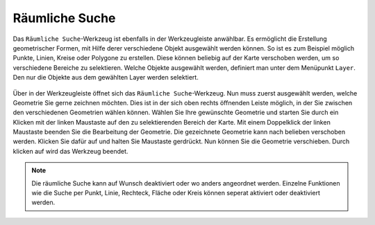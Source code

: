 Räumliche Suche
===============

Das |geo_search| ``Räumliche Suche``-Werkzeug ist ebenfalls in der Werkzeugleiste anwählbar. Es ermöglicht die Erstellung geometrischer Formen, mit Hilfe derer verschiedene Objekt ausgewählt werden können. So ist es zum Beispiel möglich Punkte, Linien, Kreise oder Polygone zu erstellen. Diese können beliebig auf der Karte verschoben werden, um so verschiedene Bereiche zu selektieren. Welche Objekte ausgewählt werden, definiert man unter dem Menüpunkt ``Layer``. Den nur die Objekte aus dem gewählten Layer werden selektiert.

.. figure:: ../../../screenshots/de/client-user/search.png
  :align: center

Über |geo_search| in der Werkzeugleiste öffnet sich das ``Räumliche Suche``-Werkzeug. Nun muss zuerst ausgewählt werden, welche Geometrie Sie gerne zeichnen möchten. Dies ist in der   sich oben rechts öffnenden Leiste möglich, in der Sie zwischen den verschiedenen Geometrien wählen können. Wählen Sie Ihre gewünschte Geometrie und starten Sie durch ein Klicken mit der linken Maustaste auf den zu selektierenden Bereich der Karte. Mit einem Doppelklick der linken Maustaste beenden Sie die Bearbeitung der Geometrie. Die gezeichnete Geometrie kann nach belieben verschoben werden. Klicken Sie dafür auf |navi| und halten Sie Maustaste gerdrückt. Nun können Sie die Geometrie verschieben. Durch klicken
auf |cancel| wird das Werkzeug beendet.

.. note::
 Die räumliche Suche kann auf Wunsch deaktiviert oder wo anders angeordnet werden. Einzelne Funktionen wie die Suche per Punkt, Linie, Rechteck, Fläche oder Kreis können seperat aktiviert oder deaktiviert werden.


 .. |geo_search| image:: ../../../images/gbd-icon-raeumliche-suche-01.svg
   :width: 30em
 .. |edit| image:: ../../../images/sharp-edit-24px.svg
   :width: 30em
 .. |navi| image:: ../../../images/Feather-core-move.svg
   :width: 30em
 .. |cancel| image:: ../../../images/baseline-close-24px.svg
   :width: 30em
